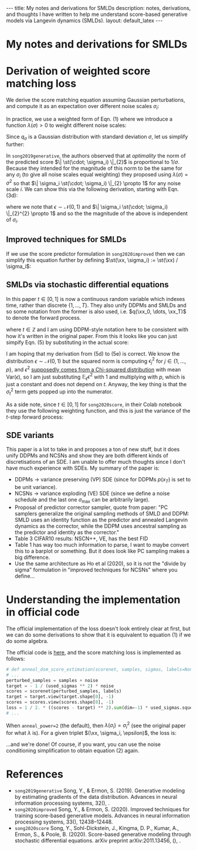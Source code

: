 #+OPTIONS: toc:nil
#+LATEX_HEADER: \newcommand{\xx}{\boldsymbol{x}}
#+LATEX_HEADER: \newcommand{\xxtilde}{\tilde{\boldsymbol{x}}}
#+LATEX_HEADER: \newcommand{\psigma}{p_{\sigma_i}}
#+LATEX_HEADER: \newcommand{\st}{s_{\theta}}

#+BEGIN_EXPORT html
---
title: My notes and derivations for SMLDs
description: notes, derivations, and thoughts I have written to help me understand score-based generative models via Langevin dynamics (SMLDs).
layout: default_latex
---

<h1>My notes and derivations for SMLDs</h1>

<div hidden>
<!-- This should be consistent with LATEX_HEADER -->
$$\newcommand{\xx}{\boldsymbol{x}}$$
$$\newcommand{\xxtilde}{\tilde{\boldsymbol{x}}}$$
$$\newcommand{\psigma}{p_{\sigma_i}}$$
$$\newcommand{\st}{s_{\theta}}$$
</div>
#+END_EXPORT

* Derivation of weighted score matching loss

We derive the score matching equation assuming Gaussian perturbations, and compute it as an expectation over different noise scales $\sigma_i$:

\begin{align}
\mathbb{E}_{\sigma_i}\mathbb{E}_{q_{\sigma_i}(\xxtilde|\xx)q(\xx)} \Big[ \| \st(\xxtilde, \sigma_i) - \nabla_{\xxtilde} \log q_{\sigma_i}(\xxtilde|\xx) \|^{2} \Big], \tag{1}
\end{align}

In practice, we use a weighted form of Eqn. (1) where we introduce a function $\lambda(\sigma) > 0$ to weight different noise scales:

\begin{align}
\mathbb{E}_{\sigma_i}\mathbb{E}_{q_{\sigma_i}(\xxtilde|\xx)q(\xx)} \lambda(\sigma_i) \Big[ \| \st(\xxtilde, \sigma_i) - \nabla_{\xxtilde} \log q_{\sigma_i}(\xxtilde|\xx) \|^{2} \Big]. \tag{2}
\end{align}

Since $q_{\sigma}$ is a Gaussian distribution with standard deviation $\sigma$, let us simplify further:

\begin{align}
\mathcal{L}(\theta) & = \mathbb{E}_{\sigma_i}\mathbb{E}_{q_{\sigma_i}(\xxtilde|\xx)q(\xx)} \lambda(\sigma_i) \Big[ \| \st(\xxtilde, \sigma_i) + \frac{\xxtilde - \xx}{\sigma_i^2} \|_{2}^{2} \Big] \tag{3a} \\ 
& = \mathbb{E}_{\sigma_i}\mathbb{E}_{q_{\sigma_i}(\xxtilde|\xx)q(\xx)} \lambda(\sigma_i) \Big[ \| \st(\xxtilde, \sigma_i) + \frac{\xx + \sigma_i\epsilon - \xx}{\sigma_i^2} \|_{2}^{2} \Big] \tag{3b} \\
& = \mathbb{E}_{\sigma_i}\mathbb{E}_{q_{\sigma_i}(\xxtilde|\xx)q(\xx)} \lambda(\sigma_i) \Big[ \| \st(\xxtilde, \sigma_i) + \frac{\sigma_i\epsilon}{\sigma_i^2} \|_{2}^{2} \Big] \tag{3c} \\
& = \mathbb{E}_{\sigma_i}\mathbb{E}_{q_{\sigma_i}(\xxtilde|\xx)q(\xx)} \lambda(\sigma_i) \Big[ \| \st(\xxtilde, \sigma_i) + \frac{\epsilon}{\sigma_i} \|_{2}^{2} \Big] \tag{3d}
\end{align}

In =song2019generative=, the authors observed that at /optimality/ the norm of the predicted score $\| \st(\cdot; \sigma_i) \|_{2}$ is proportional to $1 / \sigma$. Because they intended for the magnitude of this norm to be the same for any $\sigma_i$ (to give all noise scales equal weighting) they proposed using $\lambda(\sigma) = \sigma^2$ so that $\| \sigma_i \st(\cdot; \sigma_i) \|_{2} \propto 1$ for any noise scale $i$. We can show this via the following derivation, starting with Eqn. (3d):

\begin{align}
\ell(\xx, \sigma_i; \theta) & = \sigma_i^2 \frac{1}{2}\Big\| \st(\xx + \epsilon\sigma_i, \sigma_i) + \frac{\epsilon}{\sigma_i} \Big\|^{2}_{2} \tag{4a} \\
& = \sigma_i^2 \frac{1}{2} \sum_{j} \Big[ \st(\xx + \epsilon\sigma_i, \sigma_i)^2 + \frac{2\epsilon}{\sigma_i} \st(\xx+\epsilon\sigma, i) + \frac{\epsilon^2}{\sigma_i^2}\Big]_{j} \tag{4b} \\
& = \frac{1}{2} \sum_{j} \Big[ \sigma_i^2 \st(\xx + \epsilon\sigma_i, \sigma_i)^2 + 2\epsilon\sigma_i \st(\xx+\epsilon\sigma, i) + \epsilon^2\Big]_{j} \tag{4c} \\
& = \frac{1}{2}\Big\| \sigma_i \st(\xx+\epsilon\sigma_i, \sigma_i) + \epsilon \Big\|^{2}_{2}, \tag{4d}
\end{align}

where we note that $\epsilon \sim \mathcal{N}(0,1)$ and  $\| \sigma_i \st(\cdot; \sigma_i) \|_{2}^{2} \propto 1$ and so the the magnitude of the above is independent of $\sigma_i$.

** Improved techniques for SMLDs

If we use the score predictor formulation in =song2020improved= then we can simplify this equation further by defining $\st(\xx, \sigma_i) := \st(\xx) / \sigma_i$:

\begin{align}
\ell(\xx; \sigma_i; \theta) = \frac{1}{2}\Big\| \st(\xx+\epsilon\sigma_i) + \epsilon \Big\|^{2}_{2}. \tag{4d}
\end{align}

#+BEGIN_COMMENT
Lastly, it seems rather unintuitive to try and reason about how to weight the different $\sigma$'s with the $\lambda$ function. For example, one might think that weighting the $\sigma$'s equally would mean setting $\lambda(\sigma) = 1$ but in reality it is $\lambda(\sigma) = \sigma^2$ based on the empirical observation made by =song2019generative=.
#+END_COMMENT

** SMLDs via stochastic differential equations

In this paper $t \in [0,1]$ is now a continuous random variable which indexes time, rather than discrete $\{1, \dots, T\}$. They also unify DDPMs and SMLDs and so some notation from the former is also used, i.e. $q(\xx_0, \dots, \xx_T)$ to denote the forward process.

\begin{align}
\lambda(t) \propto 1 / \mathbb{E}\big[ \| \nabla_{\xx_t} \log q_{\sigma_t}(\xx_t | \xx_0) \|_{2}^{2} \big], \tag{5}
\end{align}

where $t \in \mathbb{Z}$ and I am using DDPM-style notation here to be consistent with how it's written in the original paper. From this it looks like you can just simpify Eqn. (5) by substituting in the actual score:

\begin{align}
\lambda(\sigma_t) & \propto \frac{1}{ \mathbb{E}_{\xx_t, \xx}\big[ \| \frac{\xxtilde - \xx}{\sigma_t^2} \|_{2}^{2} \big] } = \frac{1}{ \mathbb{E}_{\epsilon}\big[ \| \frac{\epsilon}{\sigma_t} \|_{2}^{2} \big] }  \tag{5b} = \frac{1}{ \frac{1}{\sigma_t^2} \mathbb{E}_{\epsilon} \| \epsilon \|_{2}^{2} }  = \frac{1}{ \frac{1}{\sigma_t^2}p \mathbb{E}_{\epsilon} \epsilon^{2} } = \frac{\sigma_t^2}{p}
\end{align}

I am hoping that my derivation from (5d) to (5e) is correct. We know the distribution $\epsilon \sim \mathcal{N}(0,1)$ but the squared norm is computing $\epsilon_j^2$ for $j \in \{1, \dots, p\}$, and $\epsilon^2$ [[https://math.stackexchange.com/questions/620045/mean-and-variance-of-squared-gaussian-y-x2-where-x-sim-mathcaln0-sigma][supposedly comes from a Chi-squared distribution]] with mean $\text{Var}(\epsilon)$, so I am just substituting $\mathbb{E}_{\epsilon} \epsilon^2$ with $1$ and multiplying with $p$, which is just a constant and does not depend on $t$. Anyway, the key thing is that the $\sigma_t^2$ term gets popped up into the numerator.

As a side note, since $t \in [0,1]$ for =song2020score=, in their Colab notebook they use the following weighting function, and this is just the variance of the $t$-step forward process:

\begin{align}
\lambda(t) = \frac{1}{2 \log \sigma}\big( \sigma^{2t} - 1 \big).
\end{align}


#+BEGIN_COMMENT

Thanks to the re-parameterisation trick, $\xxtilde \sim \mathcal{N}(\xxtilde; \xx, \sigma)$ can expressed as first sampling standard Gaussian noise $\epsilon \sim \mathcal{N}(0,1)$ and then computing $\xxtilde = \xx + \epsilon\sigma$. Therefore, the above equation can be expressed and simplified to the following:

\begin{align}
& \mathbb{E}_{\xx \sim p(\xx)}\mathbb{E}_{i \sim \pi(i)}\mathbb{E}_{\epsilon \sim \mathcal{N}(0,I)} \ \Big\| \sigma_i \st(\xx + \epsilon \sigma_i, \sigma_i) + \frac{\xx + \epsilon\sigma_i - \xx}{\sigma_i} \Big\|^{2}_{2} \\
& = \mathbb{E}_{\xx \sim p(\xx)}\mathbb{E}_{i \sim \pi(i)}\mathbb{E}_{\epsilon \sim \mathcal{N}(0,I)} \ \Big\| \sigma_i \st(\xx + \epsilon \sigma_i, \sigma_i) + \epsilon \Big\|^{2}_{2}. \tag{1}
\end{align} 


In =song2020improved=, one of the tricks that is proposed is to do away with fancy conditioning techniques inside the U-Net for $\sigma_i$ as was done in =song2019generative=. Instead, one just simply scales the output of the U-Net by $\sigma_i$ instead, which gives us $\st(\xxtilde, \sigma_i) = \st(\xxtilde) / \sigma_i$. Therefore, we can simplify the above equation even further:
\begin{align}
& \mathbb{E}_{\xx \sim p(\xx)}\mathbb{E}_{i \sim \pi(i)}\mathbb{E}_{\epsilon \sim \mathcal{N}(0,I)} \ \Big\| \sigma_i \st(\xx + \epsilon \sigma_i, \sigma_i) + \epsilon \Big\|^{2}_{2} \\
& = \mathbb{E}_{\xx \sim p(\xx)}\mathbb{E}_{i \sim \pi(i)}\mathbb{E}_{\epsilon \sim \mathcal{N}(0,I)} \ \Big\| \sigma_i \st(\xx + \epsilon \sigma_i) / \sigma_i + \epsilon \Big\|^{2}_{2} \\
& = \mathbb{E}_{\xx \sim p(\xx)}\mathbb{E}_{i \sim \pi(i)}\mathbb{E}_{\epsilon \sim \mathcal{N}(0,I)} \ \Big\| \st(\xx + \epsilon \sigma_i) + \epsilon \Big\|^{2}_{2}. \tag{2}
\end{align}

#+END_COMMENT

** SDE variants

This paper is a lot to take in and proposes a ton of new stuff, but it does unify DDPMs and NCSNs and show they are both different kinds of discretisations of an SDE. I am unable to offer much thoughts since I don't have much experience with SDEs. My summary of the paper is:

- DDPMs -> variance preserving (VP) SDE (since for DDPMs $p(x_T)$ is set to be unit variance).
- NCSNs -> variance exploding (VE) SDE (since we define a noise schedule and the last one $\sigma_{\text{max}}$ can be arbitrarily large).
- Proposal of predictor corrector sampler, quote from paper: "PC samplers generalize the original sampling methods of SMLD and DDPM: SMLD uses an identity function as the predictor and annealed Langevin dynamics as the corrector, while the DDPM uses ancestral sampling as the predictor and identity as the corrector."
- Table 3 CIFAR10 results: NSCN++, VE, has the best FID
- Table 1 has way too much information to parse, I want to maybe convert this to a barplot or something. But it does look like PC sampling makes a big difference.
- Use the same architecture as Ho et al (2020), so it is not the "divide by sigma" formulation in "improved techniques for NCSNs" where you define...

* Understanding the implementation in official code

The official implementation of the loss doesn't look entirely clear at first, but we can do some derivations to show that it is equivalent to equation (1) if we do some algebra.

The official code is [[https://github.com/ermongroup/ncsnv2/blob/master/losses/dsm.py][here,]] and the score matching loss is implemented as follows:

#+BEGIN_SRC python
# def anneal_dsm_score_estimation(scorenet, samples, sigmas, labels=None, anneal_power=2., hook=None):
# ...
perturbed_samples = samples + noise
target = - 1 / (used_sigmas ** 2) * noise
scores = scorenet(perturbed_samples, labels)
target = target.view(target.shape[0], -1)
scores = scores.view(scores.shape[0], -1)
loss = 1 / 2. * ((scores - target) ** 2).sum(dim=-1) * used_sigmas.squeeze() ** anneal_power
# ...
#+END_SRC

When =anneal_power=2= (the default), then $\lambda(\sigma_i) = \sigma_i^2$ (see the original paper for what $\lambda$ is). For a given triplet $(\xx, \sigma_i, \epsilon)$, the loss is:

\begin{align}
\text{loss}_{\xx, \sigma_i, \epsilon} & = \sigma_i^2 \frac{1}{2}\Big\| \st(\xx + \epsilon\sigma_i, i) - (\frac{-1}{\sigma_i^2} \epsilon\sigma_i) \Big\|^{2}_2 \\
& = \sigma_i^2 \frac{1}{2}\Big\| \st(\xx + \epsilon\sigma_i, i) + \frac{\epsilon}{\sigma_i} \Big\|^{2}_{2} \ \ \text{(simplify)}\\
& = \sigma_i^2 \frac{1}{2} \sum_{j} \Big[ \st(\xx + \epsilon\sigma_i, i)^2 + \frac{2\epsilon}{\sigma_i} \st(\xx+\epsilon\sigma, i) + \frac{\epsilon^2}{\sigma_i^2}\Big]_{j} \ \ \text{(expand quadratic)} \\
& = \frac{1}{2} \sum_{j} \Big[ \sigma_i^2 \st(\xx + \epsilon\sigma_i, i)^2 + 2\epsilon\sigma_i \st(\xx+\epsilon\sigma, i) + \epsilon^2\Big]_{j} \ \ \text{(distribute $\sigma_i$)} \\
& = \frac{1}{2}\Big\| \sigma_i \st(\xx+\epsilon\sigma_i, i) + \epsilon \Big\|^{2}_{2}. \ \ \text{(re-factorise quadratic)}
\end{align}

...and we're done! Of course, if you want, you can use the noise conditioning simplification to obtain equation (2) again.

* References

- =song2019generative= Song, Y., & Ermon, S. (2019). Generative modeling by estimating gradients of the data distribution. Advances in neural information processing systems, 32(), .
- =song2020improved= Song, Y., & Ermon, S. (2020). Improved techniques for training score-based generative models. Advances in neural information processing systems, 33(), 12438–12448.
- =song2020score= Song, Y., Sohl-Dickstein, J., Kingma, D. P., Kumar, A., Ermon, S., &  Poole, B. (2020). Score-based generative modeling through stochastic differential equations. arXiv preprint arXiv:2011.13456, (), .


